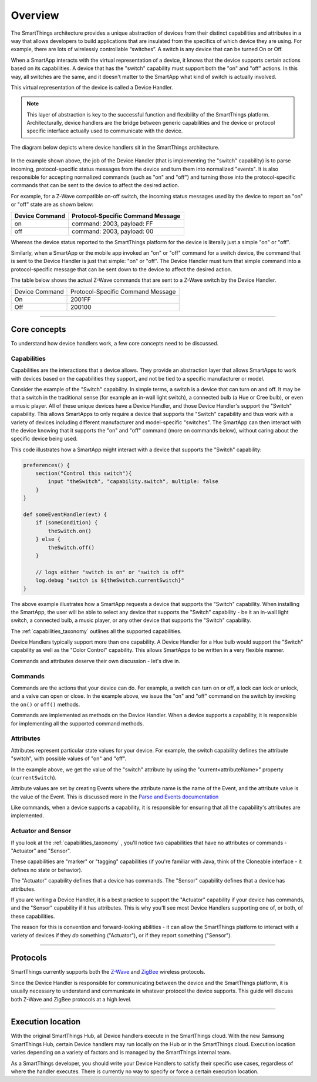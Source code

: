 Overview
========

The SmartThings architecture provides a unique abstraction of devices from their distinct capabilities and attributes in a way that allows developers to build applications that are insulated from the specifics of which device they are using.
For example, there are lots of wirelessly controllable “switches”. A switch is any device that can be turned On or Off.

When a SmartApp interacts with the virtual representation of a device, it knows that the device supports certain actions based on its capabilities.
A device that has the "switch" capability must support both the "on" and "off" actions.
In this way, all switches are the same, and it doesn't matter to the SmartApp what kind of switch is actually involved.

This virtual representation of the device is called a Device Handler.

.. note::

    This layer of abstraction is key to the successful function and flexibility of the SmartThings platform. Architecturally, device handlers are the bridge between generic capabilities and the device or protocol specific interface actually used to communicate with the device.

The diagram below depicts where device handlers sit in the
SmartThings architecture.

.. figure:: ../img/device-types/smartthings-architecture.png
   :alt: Smart Things Architecture


In the example shown above, the job of the Device Handler (that is implementing the "switch" capability) is to parse incoming, protocol-specific status messages from the device and turn them into normalized "events".
It is also responsible for accepting normalized commands (such as "on" and "off") and turning those into the protocol-specific commands that can be sent to the device to affect the desired action.

For example, for a Z-Wave compatible on-off switch, the incoming status messages used by the device to report an "on" or "off" state are as shown below:

==============	=================================
Device Command	Protocol-Specific Command Message
==============	=================================
on				command: 2003, payload: FF
off				command: 2003, payload: 00
==============	=================================

Whereas the device status reported to the SmartThings platform for the device is literally just a simple "on" or "off".

Similarly, when a SmartApp or the mobile app invoked an "on" or "off" command for a switch device, the command that is sent to the Device Handler is just that simple: "on" or "off".
The Device Handler must turn that simple command into a protocol-specific message that can be sent down to the device to affect the desired action.

The table below shows the actual Z-Wave commands that are sent to a Z-Wave switch by the Device Handler.

==============	=================================
Device Command	Protocol-Specific Command Message

On				2001FF
Off				200100
==============	=================================

----

Core concepts
-------------

To understand how device handlers work, a few core concepts need to be discussed.

Capabilities
^^^^^^^^^^^^

Capabilities are the interactions that a device allows. They provide an abstraction layer that allows SmartApps to work with devices based on the capabilities they support, and not be tied to a specific manufacturer or model.

Consider the example of the "Switch" capability.
In simple terms, a switch is a device that can turn on and off.
It may be that a switch in the traditional sense (for example an in-wall light switch), a connected bulb (a Hue or Cree bulb), or even a music player.
All of these unique devices have a Device Handler, and those Device Handler's support the "Switch" capability.
This allows SmartApps to only require a device that supports the "Switch" capability and thus work with a variety of devices including different manufacturer and model-specific "switches".
The SmartApp can then interact with the device knowing that it supports the "on" and "off" command (more on commands below), without caring about the specific device being used.

This code illustrates how a SmartApp might interact with a device that supports the "Switch" capability:

.. code-block:: groovy

    preferences() {
        section("Control this switch"){
            input "theSwitch", "capability.switch", multiple: false
        }
    }

    def someEventHandler(evt) {
        if (someCondition) {
            theSwitch.on()
        } else {
            theSwitch.off()
        }

        // logs either "switch is on" or "switch is off"
        log.debug "switch is ${theSwitch.currentSwitch}"
    }

The above example illustrates how a SmartApp requests a device that supports the "Switch" capability. When installing the SmartApp, the user will be able to select any device that supports the "Switch" capability - be it an in-wall light switch, a connected bulb, a music player, or any other device that supports the "Switch" capability.

The :ref:`capabilities_taxonomy` outlines all the supported capabilities.

Device Handlers typically support more than one capability.
A Device Handler for a Hue bulb would support the "Switch" capability as well as the "Color Control" capability.
This allows SmartApps to be written in a very flexible manner.

Commands and attributes deserve their own discussion - let's dive in.

Commands
^^^^^^^^

Commands are the actions that your device can do.
For example, a switch can turn on or off, a lock can lock or unlock, and a valve can open or close.
In the example above, we issue the "on" and "off" command on the switch by invoking the ``on()`` or ``off()`` methods.

Commands are implemented as methods on the Device Handler.
When a device supports a capability, it is responsible for implementing all the supported command methods.

Attributes
^^^^^^^^^^

Attributes represent particular state values for your device.
For example, the switch capability defines the attribute "switch", with possible values of "on" and "off".

In the example above, we get the value of the "switch" attribute by using the "current<attributeName>" property (``currentSwitch``).

Attribute values are set by creating Events where the attribute name is the name of the Event, and the attribute value is the value of the Event.
This is discussed more in the `Parse and Events documentation <parse.html#parse-events-and-attributes>`__

Like commands, when a device supports a capability, it is responsible for ensuring that all the capability's attributes are implemented.

Actuator and Sensor
^^^^^^^^^^^^^^^^^^^

If you look at the :ref:`capabilities_taxonomy` , you'll notice two capabilities that have no attributes or commands - "Actuator" and "Sensor".

These capabilities are "marker" or "tagging" capabilities (if you're familiar with Java, think of the Cloneable interface - it defines no state or behavior).

The "Actuator" capability defines that a device has commands.
The "Sensor" capability defines that a device has attributes.

If you are writing a Device Handler, it is a best practice to support the "Actuator" capability if your device has commands, and the "Sensor" capability if it has attributes.
This is why you'll see most Device Handlers supporting one of, or both, of these capabilities.

The reason for this is convention and forward-looking abilities - it can allow the SmartThings platform to interact with a variety of devices if they *do* something ("Actuator"), or if they report something ("Sensor").

----

Protocols
---------

SmartThings currently supports both the `Z-Wave <http://en.wikipedia.org/wiki/Z-Wave>`__ and `ZigBee <http://en.wikipedia.org/wiki/ZigBee>`__ wireless protocols.

Since the Device Handler is responsible for communicating between the device and the SmartThings platform, it is usually necessary to understand and communicate in whatever protocol the device supports.
This guide will discuss both Z-Wave and ZigBee protocols at a high level.

----

Execution location
------------------

With the original SmartThings Hub, all Device handlers execute in the SmartThings cloud.
With the new Samsung SmartThings Hub, certain Device handlers may run locally on the Hub or in the SmartThings cloud.
Execution location varies depending on a variety of factors and is managed by the SmartThings internal team.

As a SmartThings developer, you should write your Device Handlers to satisfy their specific use cases, regardless of where the handler executes.
There is currently no way to specify or force a certain execution location.

